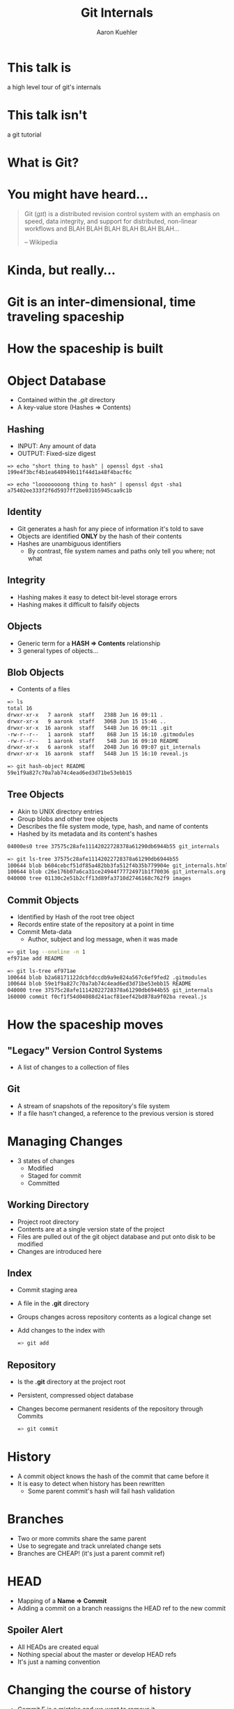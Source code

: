 #+TITLE: Git Internals
#+AUTHOR: Aaron Kuehler
#+EMAIL: 
#+OPTIONS: toc:nil
#+OPTIONS: num:nil
#+REVEAL_ROOT: ../reveal.js
#+REVEAL_THEME: black
#+REVEAL_TRANS: default

* This talk is

  a high level tour of git's internals

  
* This talk isn't
  
  a git tutorial
  
  
* What is Git?

  
* You might have heard...
  
  #+BEGIN_QUOTE
  Git (/ɡɪt/) is a distributed revision control system with an
  emphasis on speed, data integrity, and support for distributed,
  non-linear workflows and BLAH BLAH BLAH BLAH BLAH BLAH...
  
  -- Wikipedia
  #+END_QUOTE
  
  
  
* Kinda, but really...
  
  
* Git is an inter-dimensional, time traveling spaceship
  
  [[./images/tardis.png]]
  
  
* How the spaceship is built

* Object Database

  - Contained within the /.git/ directory
  - A key-value store (Hashes => Contents)
    
** Hashing

  - INPUT: Any amount of data
  - OUTPUT: Fixed-size digest 
  #+BEGIN_SRC
  => echo "short thing to hash" | openssl dgst -sha1
  199e4f3bcf4b1ea640949b11f44d1a48f4bacf6c

  => echo "loooooooong thing to hash" | openssl dgst -sha1
  a75402ee333f2f6d5937ff2be031b5945caa9c1b
  #+END_SRC

** Identity

  - Git generates a hash for any piece of information it's told to save
  - Objects are identified *ONLY* by the hash of their contents
  - Hashes are unambiguous identifiers
    - By contrast, file system names and paths only tell you where; not what

** Integrity

  - Hashing makes it easy to detect bit-level storage errors
  - Hashing makes it difficult to falsify objects

** Objects

  - Generic term for a *HASH => Contents* relationship
  - 3 general types of objects...

** Blob Objects
  
  - Contents of a files
  #+BEGIN_SRC bash
  => ls
  total 16
  drwxr-xr-x   7 aaronk  staff   238B Jun 16 09:11 .
  drwxr-xr-x   9 aaronk  staff   306B Jun 15 15:46 ..
  drwxr-xr-x  16 aaronk  staff   544B Jun 16 09:11 .git
  -rw-r--r--   1 aaronk  staff    86B Jun 15 16:10 .gitmodules
  -rw-r--r--   1 aaronk  staff    54B Jun 16 09:10 README
  drwxr-xr-x   6 aaronk  staff   204B Jun 16 09:07 git_internals
  drwxr-xr-x  16 aaronk  staff   544B Jun 15 16:10 reveal.js
  #+END_SRC

  #+BEGIN_SRC bash
  => git hash-object README
  59e1f9a827c70a7ab74c4ead6ed3d71be53ebb15
  #+END_SRC

** Tree Objects
  
  - Akin to UNIX directory entries
  - Group blobs and other tree objects
  - Describes the file system mode, type, hash, and name of contents
  - Hashed by its metadata and its content's hashes
  #+BEGIN_SRC bash
  04000es0 tree 37575c28afe11142022728378a61290db6944b55 git_internals
  #+END_SRC

  #+BEGIN_SRC bash
  => git ls-tree 37575c28afe11142022728378a61290db6944b55
  100644 blob b604cebcf51df85a482bb3fa512f4b35b779904e git_internals.html
  100644 blob c26e176b07a6ca31ce24944f77724971b1f70036 git_internals.org
  040000 tree 01130c2e51b2cff13d89fa3710d2746168c762f9 images
  #+END_SRC

** Commit Objects
  
  - Identified by Hash of the root tree object
  - Records entire state of the repository at a point in time
  - Commit Meta-data
    - Author, subject and log message, when it was made
  #+BEGIN_SRC bash
  => git log --oneline -n 1
  ef971ae add README
  #+END_SRC

  #+BEGIN_SRC bash
  => git ls-tree ef971ae
  100644 blob b2a68171122dcbfdccdb9a9e824a567c6ef9fed2 .gitmodules
  100644 blob 59e1f9a827c70a7ab74c4ead6ed3d71be53ebb15 README
  040000 tree 37575c28afe11142022728378a61290db6944b55 git_internals
  160000 commit f0cf1f54d04088d241acf81eef42bd878a9f02ba reveal.js
  #+END_SRC

  
* How the spaceship moves 

** "Legacy" Version Control Systems

  [[./images/deltas.png]]
  - A list of changes to a collection of files

** Git
  [[./images/snapshots.png]]

  - A stream of snapshots of the repository's file system
  - If a file hasn't changed, a reference to the previous version is stored


  
* Managing Changes

  - 3 states of changes
    - Modified
    - Staged for commit 
    - Committed

**  Working Directory

  - Project root directory
  - Contents are at a single version state of the project
  - Files are pulled out of the git object database and put onto disk to be modified
  - Changes are introduced here

** Index

  - Commit staging area
  - A file in the *.git* directory
  - Groups changes across repository contents as a logical change set
  - Add changes to the index with
    #+BEGIN_SRC bash
    => git add 
    #+END_SRC

** Repository
  
  - Is the *.git* directory at the project root
  - Persistent, compressed object database
  - Changes become permanent residents of the repository through Commits
    #+BEGIN_SRC bash
    => git commit 
    #+END_SRC

    
* History

  - A commit object knows the hash of the commit that came before it
  - It is easy to detect when history has been rewritten
    - Some parent commit's hash will fail hash validation

      
* Branches

  - Two or more commits share the same parent
  - Use to segregate and track unrelated change sets
  - Branches are CHEAP! (it's just a parent commit ref)
  [[./images/branches.png]]

  
* HEAD

  - Mapping of a *Name => Commit*
  - Adding a commit on a branch reassigns the HEAD ref to the new commit
  [[./images/heads.png]]


** Spoiler Alert

  - All HEADs are created equal
  - Nothing special about the master or develop HEAD refs
  - It's just a naming convention

    
* Changing the course of history

  - Commit E is a mistake and we want to remove it
  [[./images/timetravel1.png]]


** Changing the course of history

  - Change the feature/xyz HEAD ref Commit D
  #+BEGIN_SRC bash
  => git reset HEAD~1
  #+END_SRC
  [[./images/timetravel2.png]]


** Changing the course of history

  - Make a new commit
  #+BEGIN_SRC bash
  => git add -all
  => git commit
  #+END_SRC
  [[./images/timetravel3.png]]


** Changing the course of history

  - Unreachable commits are removed from the repository
  #+BEGIN_SRC bash
  => git gc
  #+END_SRC
  [[./images/timetravel3.png]]

  
* Changing history itself

  - Rewrite a point in history to create a new version of reality
  - Called *Rebasing*


** Rebasing

  - What if we forgot to add something as part of commit B
  [[./images/rebasing1.png]]


** Rebasing

  - Go back in time and make the commit you wish you had instead of commit B -- commit E
  [[./images/rebasing2.png]]

  
** Rebasing

  - OK, now what?
  - Can't *just* move the feature/xyz HEAD
  - We'd lose commits C and D
  [[./images/rebasing3.png]]


** Rebasing

  - "Replaying commits"
  - Git can calculate diffs between parent and child commits
  - Rebasing does this for all commits after B
  - Then applies the diffs as new commits on top of E
  [[./images/rebasing4.png]]

  
* With great power...

  - Changing shared history can be bad
  - Leaves fellow time travelers stuck in unreferenced, parallel dimensions
  - Never on rebase shared timelines (develop, master, release)
  - Usually safe with private timelines (feature, hotfix)
  - But, it can be really useful for keeping history "clean"


* Summary

  - Nomenclature: Repository, Hash, Object, Head, Index, etc
  - How git tracks time and space internally


* Sources / Resources

  - Slides (http://bit.ly/talks_git_internals)
  - Pro Git (http://git-scm.com/book/en/v2)
  - Git From the Bottom Up (http://ftp.newartisans.com/pub/git.from.bottom.up.pdf)
  - Wikipedia (https://en.wikipedia.org/?title=Git_(software))

